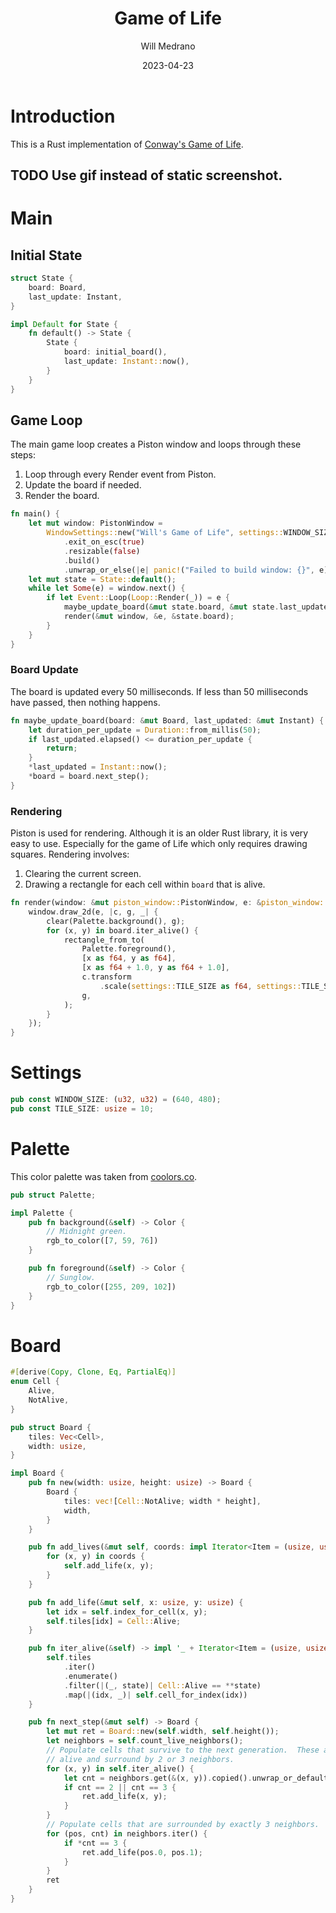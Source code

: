 #+title: Game of Life
#+author: Will Medrano
#+email: will.s.medrano@gmail.com
#+date: 2023-04-23

* Introduction

This is a Rust implementation of [[https://en.wikipedia.org/wiki/Conway%27s_Game_of_Life][Conway's Game of Life]].

** TODO Use gif instead of static screenshot.

[[./screenshot.png]]

* Main

** Initial State

#+begin_src rust :tangle src/main.rs :exports none
  use board::Board;
  use palette::Palette;
  use piston_window::{
      clear, rectangle_from_to, Event, Loop, PistonWindow, Transformed, WindowSettings,
  };
  use std::time::{Duration, Instant};

  mod board;
  mod palette;
  mod settings;

  fn initial_board() -> Board {
      let mut board = Board::new(
          settings::WINDOW_SIZE.0 as usize / settings::TILE_SIZE,
          settings::WINDOW_SIZE.1 as usize / settings::TILE_SIZE,
      );
      board.add_lives(
          [
              (10, 10),
              (11, 10),
              (10, 11),
              (11, 11),
              (20, 20),
              (20, 21),
              (20, 22),
              (3, 2),
              (4, 2),
              (5, 2),
              (5, 3),
              (4, 4),
              (33, 2),
              (34, 2),
              (35, 2),
              (35, 3),
              (34, 4),
              (3, 32),
              (4, 32),
              (5, 32),
              (5, 33),
              (4, 34),
              (13, 32),
              (14, 32),
              (15, 32),
              (15, 33),
              (14, 34),
              (53, 32),
              (54, 32),
              (55, 32),
              (55, 33),
              (54, 34),
              (0, 0),
              (9, 9),
          ]
          .into_iter(),
      );
      board
  }
#+end_src

#+begin_src rust :tangle src/main.rs
  struct State {
      board: Board,
      last_update: Instant,
  }

  impl Default for State {
      fn default() -> State {
          State {
              board: initial_board(),
              last_update: Instant::now(),
          }
      }
  }
#+end_src

** Game Loop

The main game loop creates a Piston window and loops through these steps:

1. Loop through every Render event from Piston.
2. Update the board if needed.
3. Render the board.

#+begin_src rust :tangle src/main.rs
  fn main() {
      let mut window: PistonWindow =
          WindowSettings::new("Will's Game of Life", settings::WINDOW_SIZE)
              .exit_on_esc(true)
              .resizable(false)
              .build()
              .unwrap_or_else(|e| panic!("Failed to build window: {}", e));
      let mut state = State::default();
      while let Some(e) = window.next() {
          if let Event::Loop(Loop::Render(_)) = e {
              maybe_update_board(&mut state.board, &mut state.last_update);
              render(&mut window, &e, &state.board);
          }
      }
  }
#+end_src


*** Board Update

The board is updated every 50 milliseconds. If less than 50 milliseconds have
passed, then nothing happens.

#+begin_src rust :tangle src/main.rs
  fn maybe_update_board(board: &mut Board, last_updated: &mut Instant) {
      let duration_per_update = Duration::from_millis(50);
      if last_updated.elapsed() <= duration_per_update {
          return;
      }
      ,*last_updated = Instant::now();
      ,*board = board.next_step();
  }
#+end_src

*** Rendering

Piston is used for rendering. Although it is an older Rust library, it is very
easy to use. Especially for the game of Life which only requires drawing
squares. Rendering involves:

1. Clearing the current screen.
2. Drawing a rectangle for each cell within ~board~ that is alive.

#+begin_src rust :tangle src/main.rs
  fn render(window: &mut piston_window::PistonWindow, e: &piston_window::Event, board: &Board) {
      window.draw_2d(e, |c, g, _| {
          clear(Palette.background(), g);
          for (x, y) in board.iter_alive() {
              rectangle_from_to(
                  Palette.foreground(),
                  [x as f64, y as f64],
                  [x as f64 + 1.0, y as f64 + 1.0],
                  c.transform
                      .scale(settings::TILE_SIZE as f64, settings::TILE_SIZE as f64),
                  g,
              );
          }
      });
  }
#+end_src

* Settings

#+begin_src rust :tangle src/settings.rs
  pub const WINDOW_SIZE: (u32, u32) = (640, 480);
  pub const TILE_SIZE: usize = 10;
#+end_src


* Palette

This color palette was taken from [[https://coolors.co/palette/ef476f-ffd166-06d6a0-118ab2-073b4c][coolors.co]].

#+begin_src rust :tangle src/palette.rs
  pub struct Palette;

  impl Palette {
      pub fn background(&self) -> Color {
          // Midnight green.
          rgb_to_color([7, 59, 76])
      }

      pub fn foreground(&self) -> Color {
          // Sunglow.
          rgb_to_color([255, 209, 102])
      }
  }
#+end_src

#+begin_src rust :tangle src/palette.rs :exports none
  use piston_window::types::Color;

  /// Converts rgb into a piston color.
  fn rgb_to_color(rgb: [u8; 3]) -> Color {
      [
          rgb[0] as f32 / 255.0,
          rgb[1] as f32 / 255.0,
          rgb[2] as f32 / 255.0,
          1.0,
      ]
  }
#+end_src

* Board

#+begin_src rust :tangle src/board.rs
  #[derive(Copy, Clone, Eq, PartialEq)]
  enum Cell {
      Alive,
      NotAlive,
  }

  pub struct Board {
      tiles: Vec<Cell>,
      width: usize,
  }

  impl Board {
      pub fn new(width: usize, height: usize) -> Board {
          Board {
              tiles: vec![Cell::NotAlive; width * height],
              width,
          }
      }

      pub fn add_lives(&mut self, coords: impl Iterator<Item = (usize, usize)>) {
          for (x, y) in coords {
              self.add_life(x, y);
          }
      }

      pub fn add_life(&mut self, x: usize, y: usize) {
          let idx = self.index_for_cell(x, y);
          self.tiles[idx] = Cell::Alive;
      }

      pub fn iter_alive(&self) -> impl '_ + Iterator<Item = (usize, usize)> {
          self.tiles
              .iter()
              .enumerate()
              .filter(|(_, state)| Cell::Alive == **state)
              .map(|(idx, _)| self.cell_for_index(idx))
      }

      pub fn next_step(&mut self) -> Board {
          let mut ret = Board::new(self.width, self.height());
          let neighbors = self.count_live_neighbors();
          // Populate cells that survive to the next generation.  These are cells that are currently
          // alive and surround by 2 or 3 neighbors.
          for (x, y) in self.iter_alive() {
              let cnt = neighbors.get(&(x, y)).copied().unwrap_or_default();
              if cnt == 2 || cnt == 3 {
                  ret.add_life(x, y);
              }
          }
          // Populate cells that are surrounded by exactly 3 neighbors.
          for (pos, cnt) in neighbors.iter() {
              if *cnt == 3 {
                  ret.add_life(pos.0, pos.1);
              }
          }
          ret
      }
  }
#+end_src

#+begin_src rust :tangle src/board.rs :exports none
  use std::collections::HashMap;

  impl Board {
      fn index_for_cell(&self, x: usize, y: usize) -> usize {
          x + y * self.width
      }

      fn cell_for_index(&self, idx: usize) -> (usize, usize) {
          (idx % self.width, idx / self.width)
      }

      fn height(&self) -> usize {
          self.tiles.len() / self.width
      }

      fn count_live_neighbors(&mut self) -> HashMap<(usize, usize), usize> {
          let mut neighbors = HashMap::new();
          for (x, y) in self.iter_alive() {
              for (x, y) in self.iter_neighbors(x, y) {
                  if !neighbors.contains_key(&(x, y)) {
                      neighbors.insert((x, y), 0);
                  }
                  let val = neighbors.get_mut(&(x, y)).unwrap();
                  ,*val += 1;
              }
          }
          neighbors
      }

      fn iter_neighbors(&self, x: usize, y: usize) -> impl Iterator<Item = (usize, usize)> {
          let x = x as isize;
          let y = y as isize;
          let width = self.width as isize;
          let height = self.height() as isize;
          NS.iter()
              .copied()
              .map(move |(xx, yy)| (x + width + xx, y + height + yy))
              .map(move |(x, y)| (x % width, y % height))
              .map(|(x, y)| (x as usize, y as usize))
      }
  }

  /// NS contains the relative coordinates of all the neighbors.
  const NS: [(isize, isize); 8] = [
      (-1, -1),
      (-1, 0),
      (-1, 1),
      (0, -1),
      (0, 1),
      (1, -1),
      (1, 0),
      (1, 1),
  ];
#+end_src
